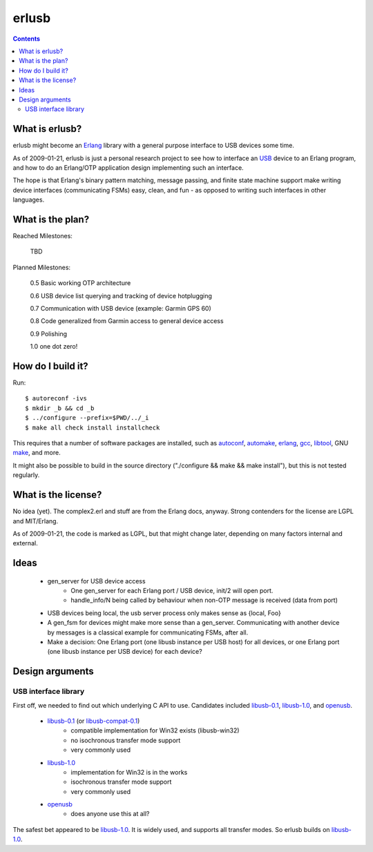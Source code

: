 erlusb
======

.. contents::



What is erlusb?
---------------

erlusb might become an Erlang_ library with a general purpose interface
to USB devices some time.

As of 2009-01-21, erlusb is just a personal research project to see
how to interface an USB_ device to an Erlang program, and how to do an
Erlang/OTP application design implementing such an interface.

The hope is that Erlang's binary pattern matching, message passing,
and finite state machine support make writing device interfaces
(communicating FSMs) easy, clean, and fun - as opposed to writing such
interfaces in other languages.

.. _Erlang: http://www.erlang.org/
.. _USB:    http://www.usb.org/



What is the plan?
-----------------

Reached Milestones:

  TBD

Planned Milestones:

  0.5 Basic working OTP architecture

  0.6 USB device list querying and tracking of device hotplugging

  0.7 Communication with USB device (example: Garmin GPS 60)

  0.8 Code generalized from Garmin access to general device access

  0.9 Polishing

  1.0 one dot zero!



How do I build it?
------------------

Run::

  $ autoreconf -ivs
  $ mkdir _b && cd _b
  $ ../configure --prefix=$PWD/../_i
  $ make all check install installcheck

This requires that a number of software packages are installed, such
as autoconf_, automake_, erlang_, gcc_, libtool_, GNU make_, and more.

It might also be possible to build in the source directory
("./configure && make && make install"), but this is not tested
regularly.

.. _autoconf: http://www.gnu.org/software/autoconf/
.. _automake: http://www.gnu.org/software/automake/
.. _erlang:   http://www.erlang.org/
.. _gcc:      http://gcc.gnu.org/
.. _libtool:  http://www.gnu.org/software/libtool/
.. _make:     http://www.gnu.org/software/make/



What is the license?
--------------------

No idea (yet). The complex2.erl and stuff are from the Erlang docs,
anyway. Strong contenders for the license are LGPL and MIT/Erlang.

As of 2009-01-21, the code is marked as LGPL, but that might change
later, depending on many factors internal and external.



Ideas
-----

 * gen_server for USB device access
    * One gen_server for each Erlang port / USB device, init/2 will open port.
    * handle_info/N being called by behaviour when non-OTP message is
      received (data from port)
 * USB devices being local, the usb server process only makes sense as
   {local, Foo}
 * A gen_fsm for devices might make more sense than a
   gen_server. Communicating with another device by messages is a
   classical example for communicating FSMs, after all.
 * Make a decision: One Erlang port (one libusb instance per USB host)
   for all devices, or one Erlang port (one libusb instance per USB
   device) for each device?



Design arguments
----------------

USB interface library
~~~~~~~~~~~~~~~~~~~~~

First off, we needed to find out which underlying C API to
use. Candidates included libusb-0.1_, libusb-1.0_, and openusb_.

  * libusb-0.1_ (or libusb-compat-0.1_)
     * compatible implementation for Win32 exists (libusb-win32)
     * no isochronous transfer mode support
     * very commonly used
  * libusb-1.0_
     * implementation for Win32 is in the works
     * isochronous transfer mode support
     * very commonly used
  * openusb_
     * does anyone use this at all?

The safest bet appeared to be libusb-1.0_. It is widely used, and
supports all transfer modes. So erlusb builds on libusb-1.0_.

.. _libusb-0.1:        http://www.libusb.org/
.. _libusb-compat-0.1: http://www.libusb.org/wiki/LibusbCompat0.1
.. _libusb-1.0:        http://www.libusb.org/wiki/Libusb1.0
.. _openusb:           http://sourceforge.net/projects/openusb/


